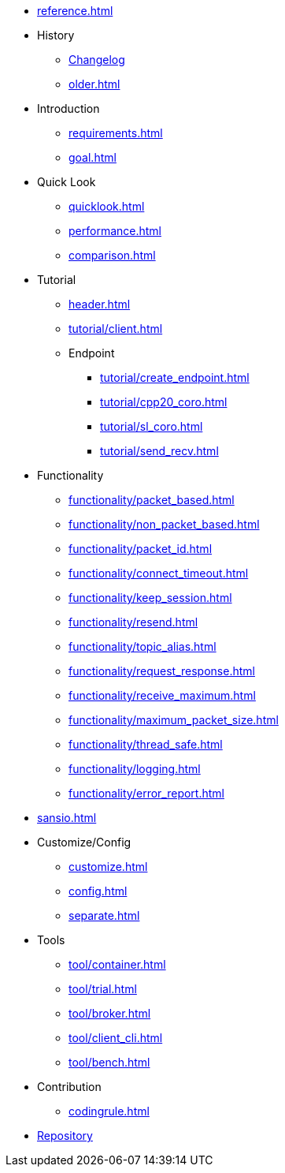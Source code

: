 * xref:reference.adoc[]
* History
** xref:CHANGELOG.adoc[Changelog]
** xref:older.adoc[]
* Introduction
** xref:requirements.adoc[]
** xref:goal.adoc[]
* Quick Look
** xref:quicklook.adoc[]
** xref:performance.adoc[]
** xref:comparison.adoc[]
* Tutorial
** xref:header.adoc[]
** xref:tutorial/client.adoc[]
** Endpoint
*** xref:tutorial/create_endpoint.adoc[]
*** xref:tutorial/cpp20_coro.adoc[]
*** xref:tutorial/sl_coro.adoc[]
*** xref:tutorial/send_recv.adoc[]
* Functionality
** xref:functionality/packet_based.adoc[]
** xref:functionality/non_packet_based.adoc[]
** xref:functionality/packet_id.adoc[]
** xref:functionality/connect_timeout.adoc[]
** xref:functionality/keep_session.adoc[]
** xref:functionality/resend.adoc[]
** xref:functionality/topic_alias.adoc[]
** xref:functionality/request_response.adoc[]
** xref:functionality/receive_maximum.adoc[]
** xref:functionality/maximum_packet_size.adoc[]
** xref:functionality/thread_safe.adoc[]
** xref:functionality/logging.adoc[]
** xref:functionality/error_report.adoc[]
* xref:sansio.adoc[]
* Customize/Config
** xref:customize.adoc[]
** xref:config.adoc[]
** xref:separate.adoc[]
* Tools
** xref:tool/container.adoc[]
** xref:tool/trial.adoc[]
** xref:tool/broker.adoc[]
** xref:tool/client_cli.adoc[]
** xref:tool/bench.adoc[]
* Contribution
** xref:codingrule.adoc[]
* link:http://github.com/redboltz/async_mqtt[Repository]
